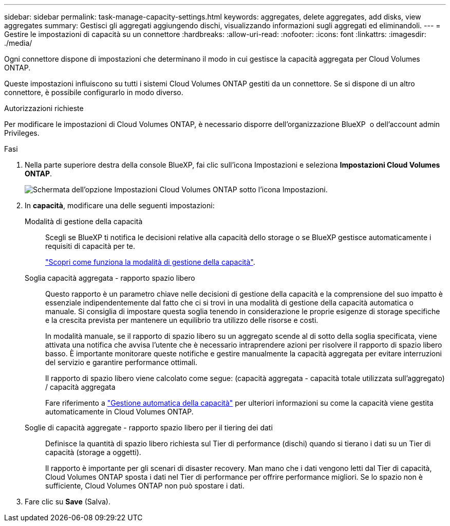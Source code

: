 ---
sidebar: sidebar 
permalink: task-manage-capacity-settings.html 
keywords: aggregates, delete aggregates, add disks, view aggregates 
summary: Gestisci gli aggregati aggiungendo dischi, visualizzando informazioni sugli aggregati ed eliminandoli. 
---
= Gestire le impostazioni di capacità su un connettore
:hardbreaks:
:allow-uri-read: 
:nofooter: 
:icons: font
:linkattrs: 
:imagesdir: ./media/


[role="lead"]
Ogni connettore dispone di impostazioni che determinano il modo in cui gestisce la capacità aggregata per Cloud Volumes ONTAP.

Queste impostazioni influiscono su tutti i sistemi Cloud Volumes ONTAP gestiti da un connettore. Se si dispone di un altro connettore, è possibile configurarlo in modo diverso.

.Autorizzazioni richieste
Per modificare le impostazioni di Cloud Volumes ONTAP, è necessario disporre dell'organizzazione BlueXP  o dell'account admin Privileges.

.Fasi
. Nella parte superiore destra della console BlueXP, fai clic sull'icona Impostazioni e seleziona *Impostazioni Cloud Volumes ONTAP*.
+
image::screenshot-settings-cloud-volumes-ontap.png[Schermata dell'opzione Impostazioni Cloud Volumes ONTAP sotto l'icona Impostazioni.]

. In *capacità*, modificare una delle seguenti impostazioni:
+
Modalità di gestione della capacità:: Scegli se BlueXP ti notifica le decisioni relative alla capacità dello storage o se BlueXP gestisce automaticamente i requisiti di capacità per te.
+
--
link:concept-storage-management.html#capacity-management["Scopri come funziona la modalità di gestione della capacità"].

--
Soglia capacità aggregata - rapporto spazio libero:: Questo rapporto è un parametro chiave nelle decisioni di gestione della capacità e la comprensione del suo impatto è essenziale indipendentemente dal fatto che ci si trovi in una modalità di gestione della capacità automatica o manuale. Si consiglia di impostare questa soglia tenendo in considerazione le proprie esigenze di storage specifiche e la crescita prevista per mantenere un equilibrio tra utilizzo delle risorse e costi.
+
--
In modalità manuale, se il rapporto di spazio libero su un aggregato scende al di sotto della soglia specificata, viene attivata una notifica che avvisa l'utente che è necessario intraprendere azioni per risolvere il rapporto di spazio libero basso. È importante monitorare queste notifiche e gestire manualmente la capacità aggregata per evitare interruzioni del servizio e garantire performance ottimali.

Il rapporto di spazio libero viene calcolato come segue:
(capacità aggregata - capacità totale utilizzata sull'aggregato) / capacità aggregata

Fare riferimento a link:concept-storage-management.html#automatic-capacity-management["Gestione automatica della capacità"] per ulteriori informazioni su come la capacità viene gestita automaticamente in Cloud Volumes ONTAP.

--
Soglie di capacità aggregate - rapporto spazio libero per il tiering dei dati:: Definisce la quantità di spazio libero richiesta sul Tier di performance (dischi) quando si tierano i dati su un Tier di capacità (storage a oggetti).
+
--
Il rapporto è importante per gli scenari di disaster recovery. Man mano che i dati vengono letti dal Tier di capacità, Cloud Volumes ONTAP sposta i dati nel Tier di performance per offrire performance migliori. Se lo spazio non è sufficiente, Cloud Volumes ONTAP non può spostare i dati.

--


. Fare clic su *Save* (Salva).

